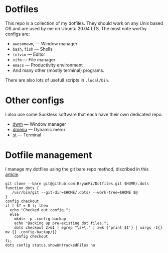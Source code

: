 * Dotfiles
This repo is a collection of my dotfiles. They should work on any Unix
based OS and are used by me on Ubuntu 20.04 LTS. The most note worthy
configs are:
- =awesomewm=, --- Window manager
- =bash=, =fish= --- Shells
- =(n)vim= --- Editor
- =vifm= --- File manager
- =emacs= --- Productivity environment
- And many other (mostly terminal) programs.
There are also lots of usefull scripts in =.local/bin=.

* Other configs
I also use some Suckless software that each have their own dedicated repo.
- [[https://github.com/BryanRi/dwm][dwm]] --- Window manager
- [[https://github.com/BryanRi/dmenu][dmenu]] --- Dynamic menu
- [[https://github.com/BryanRi/st][st]] --- Terminal

* Dotfile management
I manage my dotfiles using the git bare repo method, discribed in this [[https://www.atlassian.com/git/tutorials/dotfiles][article]].

#+BEGIN_SRC
git clone --bare git@github.com:BryanRi/Dotfiles.git $HOME/.dots
function dots {
   /usr/bin/git --git-dir=$HOME/.dots/ --work-tree=$HOME $@
}
config checkout
if [ $? = 0 ]; then
  echo "Checked out config.";
  else
    mkdir -p .config-backup
    echo "Backing up pre-existing dot files.";
    dots checkout 2>&1 | egrep "\s+\." | awk {'print $1'} | xargs -I{} mv {} .config-backup/{}
    config checkout
fi;
dots config status.showUntrackedFiles no
#+END_SRC
